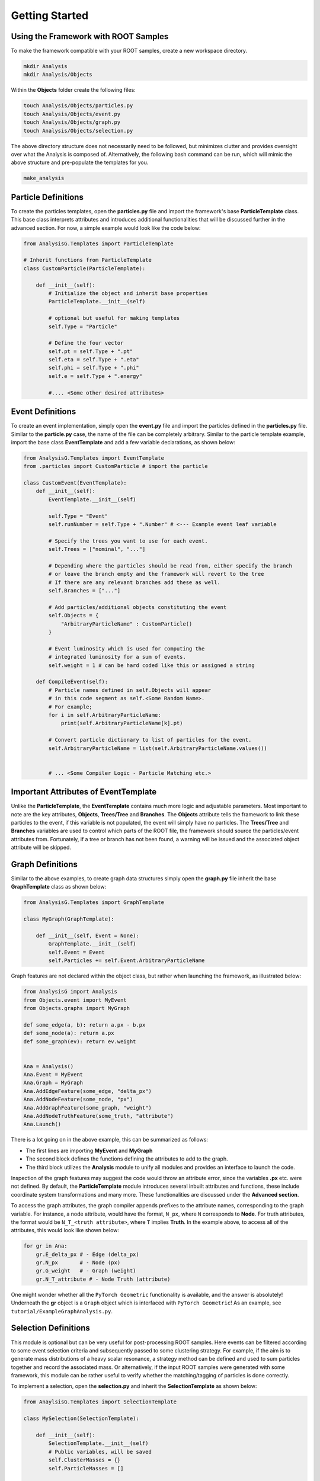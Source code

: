 Getting Started
===============

Using the Framework with ROOT Samples
_____________________________________
To make the framework compatible with your ROOT samples, create a new workspace directory. 

.. code-block:: console 

    mkdir Analysis
    mkdir Analysis/Objects

Within the **Objects** folder create the following files:

.. code-block:: console 

   touch Analysis/Objects/particles.py
   touch Analysis/Objects/event.py
   touch Analysis/Objects/graph.py
   touch Analysis/Objects/selection.py

The above directory structure does not necessarily need to be followed, but minimizes clutter and provides oversight over what the Analysis is composed of. 
Alternatively, the following bash command can be run, which will mimic the above structure and pre-populate the templates for you.

.. code-block:: console 

   make_analysis 

.. _particle-start:

Particle Definitions
____________________
To create the particles templates, open the **particles.py** file and import the framework's base **ParticleTemplate** class. 
This base class interprets attributes and introduces additional functionalities that will be discussed further in the advanced section.
For now, a simple example would look like the code below: 

.. code-block:: python
    
    from AnalysisG.Templates import ParticleTemplate

    # Inherit functions from ParticleTemplate
    class CustomParticle(ParticleTemplate):

        def __init__(self):
            # Initialize the object and inherit base properties 
            ParticleTemplate.__init__(self)

            # optional but useful for making templates
            self.Type = "Particle"

            # Define the four vector 
            self.pt = self.Type + ".pt"
            self.eta = self.Type + ".eta"
            self.phi = self.Type + ".phi"
            self.e = self.Type + ".energy"

            #.... <Some other desired attributes>

.. _event-start:

Event Definitions
_________________
To create an event implementation, simply open the **event.py** file and import the particles defined in the **particles.py** file. 
Similar to the **particle.py** case, the name of the file can be completely arbitrary. 
Similar to the particle template example, import the base class **EventTemplate** and add a few variable declarations, as shown below:

.. code-block:: python 

    from AnalysisG.Templates import EventTemplate
    from .particles import CustomParticle # import the particle

    class CustomEvent(EventTemplate):
        def __init__(self):
            EventTemplate.__init__(self)

            self.Type = "Event"
            self.runNumber = self.Type + ".Number" # <--- Example event leaf variable

            # Specify the trees you want to use for each event.
            self.Trees = ["nominal", "..."]

            # Depending where the particles should be read from, either specify the branch 
            # or leave the branch empty and the framework will revert to the tree 
            # If there are any relevant branches add these as well.
            self.Branches = ["..."]

            # Add particles/additional objects constituting the event
            self.Objects = {
                "ArbitraryParticleName" : CustomParticle()
            }

            # Event luminosity which is used for computing the 
            # integrated luminosity for a sum of events.
            self.weight = 1 # can be hard coded like this or assigned a string 

        def CompileEvent(self):
            # Particle names defined in self.Objects will appear 
            # in this code segment as self.<Some Random Name>.
            # For example; 
            for i in self.ArbitraryParticleName:
                print(self.ArbitraryParticleName[k].pt)

            # Convert particle dictionary to list of particles for the event.
            self.ArbitraryParticleName = list(self.ArbitraryParticleName.values())


            # ... <Some Compiler Logic - Particle Matching etc.>


Important Attributes of EventTemplate
_____________________________________
Unlike the **ParticleTemplate**, the **EventTemplate** contains much more logic and adjustable parameters.
Most important to note are the key attributes, **Objects**, **Trees/Tree** and **Branches**. 
The **Objects** attribute tells the framework to link these particles to the event, if this variable is not populated, the event will simply have no particles. 
The **Trees/Tree** and **Branches** variables are used to control which parts of the ROOT file, the framework should source the particles/event attributes from. 
Fortunately, if a tree or branch has not been found, a warning will be issued and the associated object attribute will be skipped. 

.. _graph-start:

Graph Definitions
_________________
Similar to the above examples, to create graph data structures simply open the **graph.py** file inherit the base **GraphTemplate** class as shown below:

.. code-block:: python 

    from AnalysisG.Templates import GraphTemplate

    class MyGraph(GraphTemplate):

        def __init__(self, Event = None):
            GraphTemplate.__init__(self)
            self.Event = Event
            self.Particles += self.Event.ArbitraryParticleName


Graph features are not declared within the object class, but rather when launching the framework, as illustrated below: 

.. code-block:: python 

    from AnalysisG import Analysis
    from Objects.event import MyEvent
    from Objects.graphs import MyGraph

    def some_edge(a, b): return a.px - b.px
    def some_node(a): return a.px
    def some_graph(ev): return ev.weight


    Ana = Analysis()
    Ana.Event = MyEvent
    Ana.Graph = MyGraph
    Ana.AddEdgeFeature(some_edge, "delta_px")
    Ana.AddNodeFeature(some_node, "px")
    Ana.AddGraphFeature(some_graph, "weight")
    Ana.AddNodeTruthFeature(some_truth, "attribute")
    Ana.Launch()


There is a lot going on in the above example, this can be summarized as follows: 

- The first lines are importing **MyEvent** and **MyGraph** 
- The second block defines the functions defining the attributes to add to the graph.
- The third block utilizes the **Analysis** module to unify all modules and provides an interface to launch the code. 

Inspection of the graph features may suggest the code would throw an attribute error, since the variables **.px** etc. were not defined.
By default, the **ParticleTemplate** module introduces several inbuilt attributes and functions, these include coordinate system transformations and many more.
These functionalities are discussed under the **Advanced section**.

To access the graph attributes, the graph compiler appends prefixes to the attribute names, corresponding to the graph variable. 
For instance, a node attribute, would have the format, ``N_px``, where ``N`` corresponds to **Node**. 
For truth attributes, the format would be ``N_T_<truth attribute>``, where ``T`` implies **Truth**.
In the example above, to access all of the attributes, this would look like shown below:

.. code-block:: python 

    for gr in Ana:
        gr.E_delta_px # - Edge (delta_px)
        gr.N_px       # - Node (px)
        gr.G_weight   # - Graph (weight)
        gr.N_T_attribute # - Node Truth (attribute)

One might wonder whether all the ``PyTorch Geometric`` functionality is available, and the answer is absolutely!
Underneath the **gr** object is a ``Graph`` object which is interfaced with ``PyTorch Geometric``!
As an example, see ``tutorial/ExampleGraphAnalysis.py``.

.. _selection-start:

Selection Definitions
_____________________
This module is optional but can be very useful for post-processing ROOT samples. 
Here events can be filtered according to some event selection criteria and subsequently passed to some clustering strategy. 
For example, if the aim is to generate mass distributions of a heavy scalar resonance, a strategy method can be defined and used to sum particles together and record the associated mass.
Or alternatively, if the input ROOT samples were generated with some framework, this module can be rather useful to verify whether the matching/tagging of particles is done correctly. 

To implement a selection, open the **selection.py** and inherit the **SelectionTemplate** as shown below: 

.. code-block:: python 

    from AnaylsisG.Templates import SelectionTemplate

    class MySelection(SelectionTemplate):

        def __init__(self):
            SelectionTemplate.__init__(self)
            # Public variables, will be saved
            self.ClusterMasses = {}
            self.ParticleMasses = []

            # Private variables will not be saved
            self._Hidden = {}

        def Selection(self, event):
            if len(event.ArbitraryParticleName) == 4:
                return True
            return False

        def Strategy(self, event):
            self.ClusterMasses += [sum(event.ArbitraryParticleName).Mass]
            for i in event.ArbitraryParticleName:
                self.ParticleMasses.append(i.Mass)

In the above example, the **Selection** method is used to pre-filter events, for example if the event doesn't contain exactly 4 particles, then the event is skipped due to it not meeting the event requirements. 
Only events passing the **Selection** method will be further passed to the **Strategy** method, where additional information can be extracted. 


